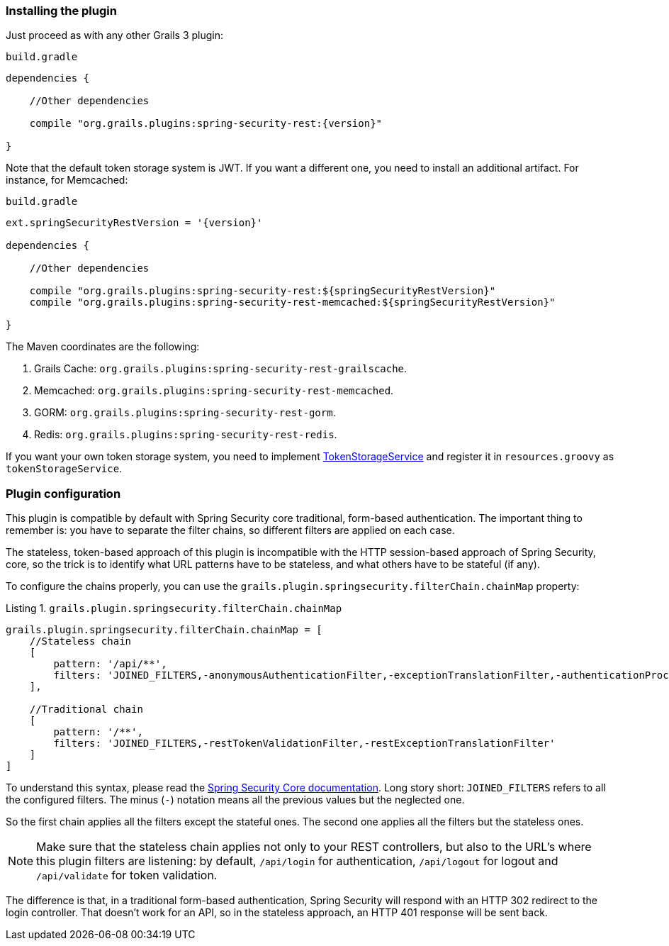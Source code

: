 [[configuration]]
=== Installing the plugin

Just proceed as with any other Grails 3 plugin:

[source,groovy,subs="attributes+"]
.`build.gradle`
----
dependencies {

    //Other dependencies

    compile "org.grails.plugins:spring-security-rest:{version}"

}
----

Note that the default token storage system is JWT. If you want a different one, you need to install an additional
artifact. For instance, for Memcached:

[source,groovy,subs="attributes+"]
.`build.gradle`
----

ext.springSecurityRestVersion = '{version}'

dependencies {

    //Other dependencies

    compile "org.grails.plugins:spring-security-rest:${springSecurityRestVersion}"
    compile "org.grails.plugins:spring-security-rest-memcached:${springSecurityRestVersion}"

}
----

The Maven coordinates are the following:

. Grails Cache: `org.grails.plugins:spring-security-rest-grailscache`.
. Memcached: `org.grails.plugins:spring-security-rest-memcached`.
. GORM: `org.grails.plugins:spring-security-rest-gorm`.
. Redis: `org.grails.plugins:spring-security-rest-redis`.

If you want your own token storage system, you need to implement
http://alvarosanchez.github.io/grails-spring-security-rest/latest/docs/gapi/grails/plugin/springsecurity/rest/token/storage/TokenStorageService.html[TokenStorageService]
and register it in `resources.groovy` as `tokenStorageService`.

=== Plugin configuration

This plugin is compatible by default with Spring Security core traditional, form-based authentication. The important thing
to remember is: you have to separate the filter chains, so different filters are applied on each case.

The stateless, token-based approach of this plugin is incompatible with the HTTP session-based approach of Spring Security,
core, so the trick is to identify what URL patterns have to be stateless, and what others have to be stateful (if any).

To configure the chains properly, you can use the `grails.plugin.springsecurity.filterChain.chainMap` property:

[source,groovy]
.Listing {counter:listing}. `grails.plugin.springsecurity.filterChain.chainMap`
----
grails.plugin.springsecurity.filterChain.chainMap = [
    //Stateless chain
    [
        pattern: '/api/**',
        filters: 'JOINED_FILTERS,-anonymousAuthenticationFilter,-exceptionTranslationFilter,-authenticationProcessingFilter,-securityContextPersistenceFilter,-rememberMeAuthenticationFilter'
    ],

    //Traditional chain
    [
        pattern: '/**',
        filters: 'JOINED_FILTERS,-restTokenValidationFilter,-restExceptionTranslationFilter'
    ]
]
----

To understand this syntax, please read the
https://grails-plugins.github.io/grails-spring-security-core/v3/index.html#filters[Spring Security Core documentation].
Long story short: `JOINED_FILTERS` refers to all the configured filters. The minus (`-`) notation means all the previous values
but the neglected one.

So the first chain applies all the filters except the stateful ones. The second one applies all the filters but the stateless ones.

[NOTE]
====
Make sure that the stateless chain applies not only to your REST controllers, but also to the URL's where this plugin
filters are listening: by default, `/api/login` for authentication, `/api/logout` for
logout and `/api/validate` for token validation.
====

The difference is that, in a traditional form-based authentication, Spring Security will respond with an HTTP 302 redirect
to the login controller. That doesn't work for an API, so in the stateless approach, an HTTP 401 response will be sent back.